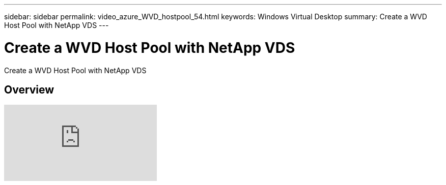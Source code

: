 ---
sidebar: sidebar
permalink: video_azure_WVD_hostpool_54.html
keywords: Windows Virtual Desktop
summary: Create a WVD Host Pool with NetApp VDS
---

= Create a WVD Host Pool with NetApp VDS
:hardbreaks:
:nofooter:
:icons: font
:linkattrs:
:imagesdir: ./media/

[.lead]
Create a WVD Host Pool with NetApp VDS

== Overview

video::kaHZm9yCv8g[youtube]
